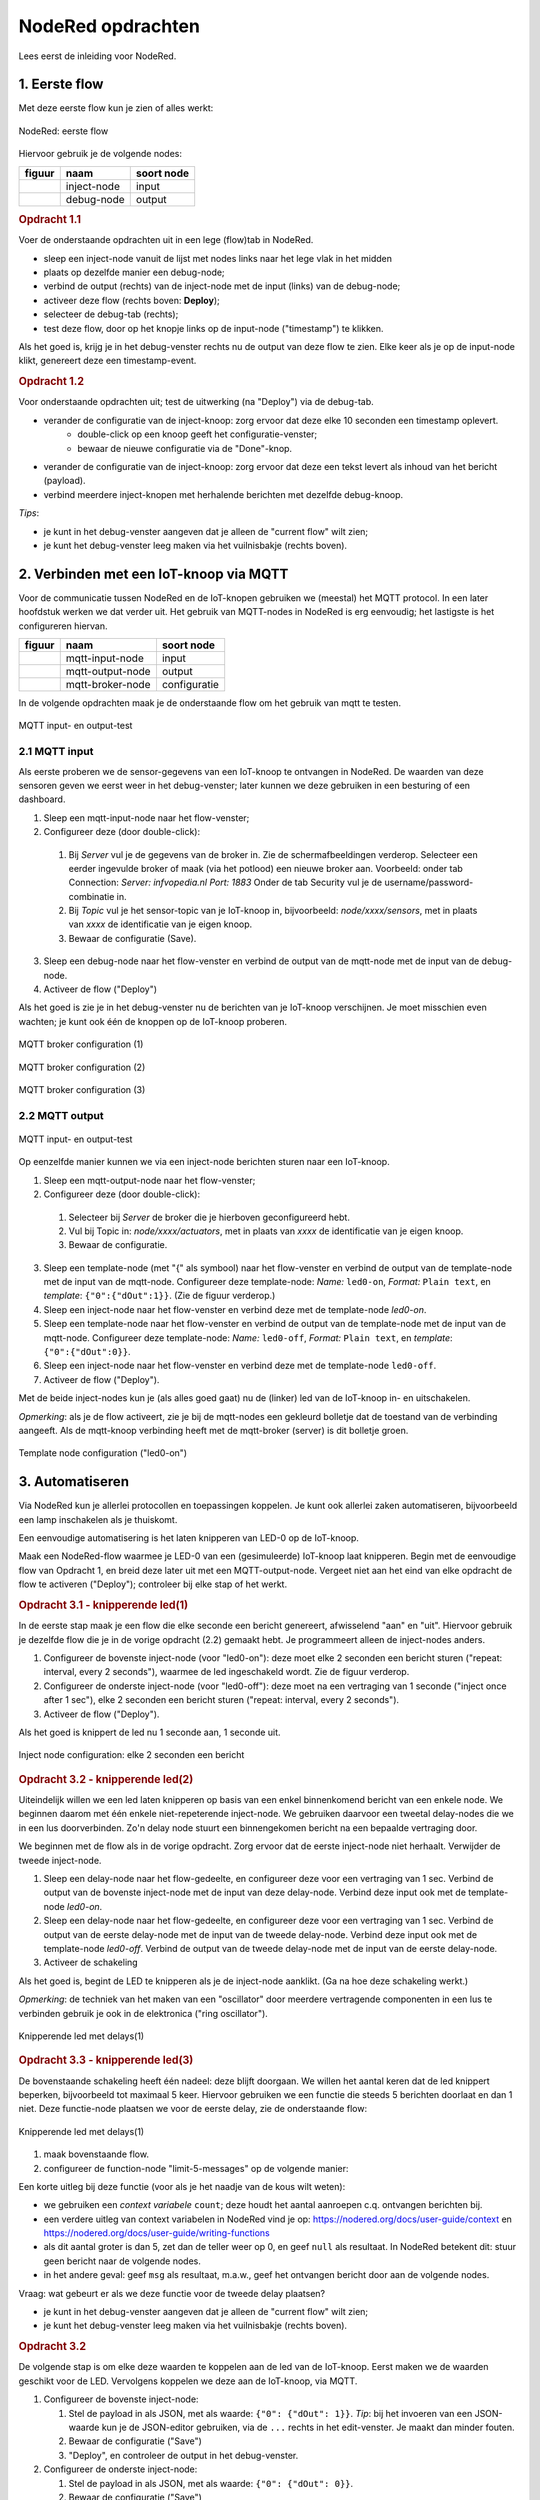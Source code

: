 ******************
NodeRed opdrachten
******************

Lees eerst de inleiding voor NodeRed.

1. Eerste flow
==============

Met deze eerste flow kun je zien of alles werkt:

.. figure:: nodered-flow1.png
   :width: 500 px
   :align: center

   NodeRed: eerste flow

Hiervoor gebruik je de volgende nodes:

+----------------+---------------+------------------+
| **figuur**     | **naam**      | **soort node**   |
+----------------+---------------+------------------+
| |inject-node|  | inject-node   |  input           |
+----------------+---------------+------------------+
| |debug-node|   | debug-node    |  output          |
+----------------+---------------+------------------+

.. |inject-node| image:: inject-node.png
.. |debug-node| image:: debug-node.png

.. rubric:: Opdracht 1.1

Voer de onderstaande opdrachten uit in een lege (flow)tab in NodeRed.

* sleep een inject-node vanuit de lijst met nodes links naar het lege vlak in het midden
* plaats op dezelfde manier een debug-node;
* verbind de output (rechts) van de inject-node met de input (links) van de debug-node;
* activeer deze flow (rechts boven: **Deploy**);
* selecteer de debug-tab (rechts);
* test deze flow, door op het knopje links op de input-node ("timestamp") te klikken.

Als het goed is, krijg je in het debug-venster rechts nu de output van deze flow te zien.
Elke keer als je op de input-node klikt, genereert deze een timestamp-event.

.. rubric:: Opdracht 1.2

Voor onderstaande opdrachten uit; test de uitwerking (na "Deploy") via de debug-tab.

* verander de configuratie van de inject-knoop: zorg ervoor dat deze elke 10 seconden een timestamp oplevert.
    * double-click op een knoop geeft het configuratie-venster;
    * bewaar de nieuwe configuratie via de "Done"-knop.
* verander de configuratie van de inject-knoop: zorg ervoor dat deze een tekst levert als inhoud van het bericht (payload).
* verbind meerdere inject-knopen met herhalende berichten met dezelfde debug-knoop.

*Tips*:

* je kunt in het debug-venster aangeven dat je alleen de "current flow" wilt zien;
* je kunt het debug-venster leeg maken via het vuilnisbakje (rechts boven).

2. Verbinden met een IoT-knoop via MQTT
=======================================

Voor de communicatie tussen NodeRed en de IoT-knopen gebruiken we (meestal) het MQTT protocol.
In een later hoofdstuk werken we dat verder uit.
Het gebruik van MQTT-nodes in NodeRed is erg eenvoudig;
het lastigste is het configureren hiervan.

+--------------------+------------------+------------------+
| **figuur**         | **naam**         | **soort node**   |
+--------------------+------------------+------------------+
| |mqtt-input-node|  | mqtt-input-node  |  input           |
+--------------------+------------------+------------------+
| |mqtt-output-node| | mqtt-output-node |  output          |
+--------------------+------------------+------------------+
| |mqtt-broker-node| | mqtt-broker-node |  configuratie    |
+--------------------+------------------+------------------+

.. |mqtt-input-node| image:: nodered-mqtt-input-node.png
.. |mqtt-output-node| image:: nodered-mqtt-output-node.png
.. |mqtt-broker-node| image:: nodered-mqtt-broker-node.png

In de volgende opdrachten maak je de onderstaande flow om het gebruik van mqtt te testen.

.. figure:: nodered-mqtt-0-flow.png
   :width: 600 px
   :align: center

   MQTT input- en output-test

2.1 MQTT input
--------------

Als eerste proberen we de sensor-gegevens van een IoT-knoop te ontvangen in NodeRed.
De waarden van deze sensoren geven we eerst weer in het debug-venster;
later kunnen we deze gebruiken in een besturing of een dashboard.

1. Sleep een mqtt-input-node naar het flow-venster;
2. Configureer deze (door double-click):

  1. Bij `Server` vul je de gegevens van de broker in.
     Zie de schermafbeeldingen verderop.
     Selecteer een eerder ingevulde broker of maak (via het potlood) een nieuwe broker aan.
     Voorbeeld: onder tab Connection: `Server:` `infvopedia.nl` `Port:` `1883`
     Onder de tab Security vul je de username/password-combinatie in.
  2. Bij `Topic` vul je het sensor-topic van je IoT-knoop in,
     bijvoorbeeld: `node/xxxx/sensors`,
     met in plaats van `xxxx` de identificatie van je eigen knoop.
  3. Bewaar de configuratie (Save).

3. Sleep een debug-node naar het flow-venster en
   verbind de output van de mqtt-node met de input van de debug-node.
4. Activeer de flow ("Deploy")

Als het goed is zie je in het debug-venster nu de berichten van je IoT-knoop verschijnen.
Je moet misschien even wachten; je kunt ook één de knoppen op de IoT-knoop proberen.


.. figure:: nodered-mqtt-conf-0.png
   :width: 400 px
   :align: center

   MQTT broker configuration (1)

..
.. figure:: nodered-mqtt-conf-1.png
   :width: 400 px
   :align: center

   MQTT broker configuration (2)

..
.. figure:: nodered-mqtt-conf-2.png
   :width: 400 px
   :align: center

   MQTT broker configuration (3)

2.2 MQTT output
---------------

.. figure:: nodered-mqtt-0-flow.png
   :width: 600 px
   :align: center

   MQTT input- en output-test

Op eenzelfde manier kunnen we via een inject-node berichten sturen naar een IoT-knoop.

1. Sleep een mqtt-output-node naar het flow-venster;
2. Configureer deze (door double-click):

  1. Selecteer bij `Server` de broker die je hierboven geconfigureerd hebt.
  2. Vul bij Topic in: `node/xxxx/actuators`,
     met in plaats van `xxxx` de identificatie van je eigen knoop.
  3. Bewaar de configuratie.

3. Sleep een template-node (met "{" als symbool) naar het flow-venster en
   verbind de output van de template-node met de input van de mqtt-node.
   Configureer deze template-node: `Name:` ``led0-on``, `Format:` ``Plain text``,
   en `template`: ``{"0":{"dOut":1}}``. (Zie de figuur verderop.)

4. Sleep een inject-node naar het flow-venster en
   verbind deze met de template-node *led0-on*.

5. Sleep een template-node naar het flow-venster en
   verbind de output van de template-node met de input van de mqtt-node.
   Configureer deze template-node: `Name:` ``led0-off``, `Format:` ``Plain text``,
   en `template`: ``{"0":{"dOut":0}}``.

6. Sleep een inject-node naar het flow-venster en
   verbind deze met de template-node ``led0-off``.

7. Activeer de flow ("Deploy").

Met de beide inject-nodes kun je (als alles goed gaat) nu de (linker) led van de IoT-knoop
in- en uitschakelen.

*Opmerking*: als je de flow activeert, zie je bij de mqtt-nodes een gekleurd bolletje dat de toestand van de verbinding aangeeft.
Als de mqtt-knoop verbinding heeft met de mqtt-broker (server) is dit bolletje groen.

.. figure:: nodered-template-conf-0.png
   :width: 400 px
   :align: center

   Template node configuration ("led0-on")

3. Automatiseren
================

Via NodeRed kun je allerlei protocollen en toepassingen koppelen.
Je kunt ook allerlei zaken automatiseren, bijvoorbeeld een lamp inschakelen als je thuiskomt.

Een eenvoudige automatisering is het laten knipperen van LED-0 op de IoT-knoop.

Maak een NodeRed-flow waarmee je LED-0 van een (gesimuleerde) IoT-knoop laat knipperen.
Begin met de eenvoudige flow van Opdracht 1, en breid deze later uit met een MQTT-output-node.
Vergeet niet aan het eind van elke opdracht de flow te activeren ("Deploy");
controleer bij elke stap of het werkt.

.. rubric:: Opdracht 3.1 - knipperende led(1)

In de eerste stap maak je een flow die elke seconde een bericht genereert,
afwisselend "aan" en "uit".
Hiervoor gebruik je dezelfde flow die je in de vorige opdracht (2.2) gemaakt hebt.
Je programmeert alleen de inject-nodes anders.

1. Configureer de bovenste inject-node (voor "led0-on"):
   deze moet elke 2 seconden een bericht sturen ("repeat: interval, every 2 seconds"),
   waarmee de led ingeschakeld wordt.
   Zie de figuur verderop.
2. Configureer de onderste inject-node (voor "led0-off"):
   deze moet na een vertraging van 1 seconde ("inject once after 1 sec"),
   elke 2 seconden een bericht sturen ("repeat: interval, every 2 seconds").
3. Activeer de flow ("Deploy").

Als het goed is knippert de led nu 1 seconde aan, 1 seconde uit.

.. figure:: nodered-inject-conf-0.png
   :width: 400 px
   :align: center

   Inject node configuration: elke 2 seconden een bericht

.. rubric:: Opdracht 3.2 - knipperende led(2)

Uiteindelijk willen we een led laten knipperen op basis van een enkel binnenkomend bericht
van een enkele node.
We beginnen daarom met één enkele niet-repeterende inject-node.
We gebruiken daarvoor een tweetal delay-nodes die we in een lus doorverbinden.
Zo'n delay node stuurt een binnengekomen bericht na een bepaalde vertraging door.

We beginnen met de flow als in de vorige opdracht.
Zorg ervoor dat de eerste inject-node niet herhaalt.
Verwijder de tweede inject-node.

1. Sleep een delay-node naar het flow-gedeelte, en configureer deze voor een vertraging van 1 sec.
   Verbind de output van de bovenste inject-node met de input van deze delay-node.
   Verbind deze input ook met de template-node *led0-on*.
2. Sleep een delay-node naar het flow-gedeelte, en configureer deze voor een vertraging van 1 sec.
   Verbind de output van de eerste delay-node met de input van de tweede delay-node.
   Verbind deze input ook met de template-node *led0-off*.
   Verbind de output van de tweede delay-node met de input van de eerste delay-node.
3. Activeer de schakeling

Als het goed is, begint de LED te knipperen als je de inject-node aanklikt.
(Ga na hoe deze schakeling werkt.)

*Opmerking*: de techniek van het maken van een "oscillator" door meerdere vertragende componenten
in een lus te verbinden gebruik je ook in de elektronica ("ring oscillator").

.. figure:: nodered-2-delay-flow-0.png
   :width: 600 px
   :align: center

   Knipperende led met delays(1)

.. rubric:: Opdracht 3.3 - knipperende led(3)

De bovenstaande schakeling heeft één nadeel: deze blijft doorgaan.
We willen het aantal keren dat de led knippert beperken, bijvoorbeeld tot maximaal 5 keer.
Hiervoor gebruiken we een functie die steeds 5 berichten doorlaat en dan 1 niet.
Deze functie-node plaatsen we voor de eerste delay, zie de onderstaande flow:

.. figure:: nodered-2-delay-flow-1.png
   :width: 600 px
   :align: center

   Knipperende led met delays(1)

1. maak bovenstaande flow.
2. configureer de function-node "limit-5-messages" op de volgende manier:

.. code-block:: javascript
  :linenos:

  var count = context.get('count')||0;
  count = count + 1;
  context.set('count', count);
  if (count > 5) {
      context.set('count', 0);
      return null;
  } else {
      return msg;
  }

Een korte uitleg bij deze functie (voor als je het naadje van de kous wilt weten):

* we gebruiken een *context variabele* ``count``; deze houdt het aantal aanroepen c.q. ontvangen berichten bij.
* een verdere uitleg van context variabelen in NodeRed vind je op: https://nodered.org/docs/user-guide/context
  en https://nodered.org/docs/user-guide/writing-functions
* als dit aantal groter is dan 5, zet dan de teller weer op 0, en geef ``null`` als resultaat.
  In NodeRed betekent dit: stuur  geen bericht naar de volgende nodes.
* in het andere geval: geef ``msg`` als resultaat, m.a.w., geef het ontvangen bericht door aan de volgende nodes.


Vraag: wat gebeurt er als we deze functie voor de tweede delay plaatsen?


* je kunt in het debug-venster aangeven dat je alleen de "current flow" wilt zien;
* je kunt het debug-venster leeg maken via het vuilnisbakje (rechts boven).

.. rubric:: Opdracht 3.2

De volgende stap is om elke deze waarden te koppelen aan de led van de IoT-knoop.
Eerst maken we de waarden geschikt voor de LED.
Vervolgens koppelen we deze aan de IoT-knoop, via MQTT.

1. Configureer de bovenste inject-node:

   1. Stel de payload in als  JSON, met als waarde: ``{"0": {"dOut": 1}}``.
      *Tip*: bij het invoeren van een JSON-waarde kun je de JSON-editor gebruiken,
      via de ``...`` rechts in het edit-venster.
      Je maakt dan minder fouten.
   2. Bewaar de configuratie ("Save")
   3. "Deploy", en controleer de output in het debug-venster.

2. Configureer de onderste inject-node:

   1. Stel de payload in als  JSON, met als waarde: ``{"0": {"dOut": 0}}``.
   2. Bewaar de configuratie ("Save")
   3. "Deploy", en controleer de output in het debug-venster.

3. Voeg een MQTT output-node toe, en configureer deze:

   1. stel de MQTT broker ("server") in als in bij het dashboard.
   2. gebruik als Topic: ``node/xxxx/actuators``,
      waarbij je voor ``xxxx`` de ID van je IoT-knoop invult.
   3. Bewaar de configuratie ("Save")
   4. "Deploy", en controleer de output in het debug-venster.

Als het goed is zie je nu de berichten niet alleen in het debug-venster verschijnen,
maar knippert de LED van je IoT-knoop ook op dezelfde manier mee.

  De codes voor het in- en uitschakelen van de LED behandelen we later uitgebreider.
  De eerste `"0"`` staat hier voor LED-0.
  Sommige IoT-knopen hebben ook een LED-1: probeer die op dezelfde manier te laten knipperen.

Deze manier van werken is typisch voor NodeRed: je bouwt een flow beetje voor beetje op,
waarbij je in het begin veel gebruik maakt van inject- en debug-nodes.
Je test hiermee elke stap.
Deze nodes kun je laten zitten tijdens het gebruik:
een debug-node kun je eenvoudig uitschakelen als je deze even niet nodig hebt.

Nog enkele suggesties:

* je kunt meerdere MQTT-output-nodes toevoegen met dezelfde input,
  voor verschillende IoT-knopen: je kunt die LEDs tegelijk laten knipperen.
*

4. Koppelen van IoT-apparaten
=============================

In deze opdracht koppel je de knoppen van de ene IoT-knoop aan de LED van een andere IoT-knoop.
Je kunt deze LED dan op afstand aan- en uitzetten.

We moeten hiervoor de berichten die deze knoppen sturen splitsen in drie stromen:
voor het indrukken van de eerste button, voor het indrukken van de tweede button,
en voor het indrukken van beide buttons.

.. figure:: nodered-convert-buttons-function.png
   :width: 200 px
   :align: center

   Function node *Convert-LPP-buttons*

Je kunt deze function-node op twee manieren aanmaken:

**Methode 1.** Sleep een function-node naar het flow-gedeelte, en configureer deze als volgt:

  1. *Name:*: ``Convert-LPP-buttons``
  2. *Function:* kopieer en plak onderstaande code
  3. *Outputs:* 3 (berichten voor het indrukken button 0 gaan naar output 0;
     voor button 1 naar output 1; als beide buttons ingedrukt zijn: output 2)

.. code-block:: javascript
  :linenos:

  if (msg.payload.payload.hasOwnProperty("2")) {
    msg.payload.button0 = msg.payload.payload[2].dIn;
  }
  if (msg.payload.payload.hasOwnProperty("3")) {
    msg.payload.button1 = msg.payload.payload[3].dIn;
  }

  if (msg.payload.button0 && msg.payload.button1){
      return [null, null, msg];
  } else if (msg.payload.button0) {
      return [msg, null, null];
  } else if (msg.payload.button1) {
      return [null, msg, null];
  } else {
      return [null, null, null];
  }

**Methode 2**.

1. Selecteer en kopieer de flow-tekst in JSON-notatie hieronder naar het Clipboard (CMD-C, CTRL-C afhankelijk van je O.S.)
2. Importeer deze in de flow:

  i. Selecteer hamburgermenu -> Import -> Clipboard
  ii. "Paste" het clipboard in het venster (CMD-V, CTRL-V)
  iii. Klik "Import"

De function-node verschijnt nu in het flow-gedeelte.

JSON-tekst voor de flow:

.. code-block:: JSON

  [{"id":"c131fbb8.330988","type":"function","z":"8d3e9168.dadf98","name":"convert-LPP-buttons","func":"if (msg.payload.payload.hasOwnProperty(\"2\")) {\n  msg.payload.button0 = msg.payload.payload[2].dIn;\n}\nif (msg.payload.payload.hasOwnProperty(\"3\")) {\n  msg.payload.button1 = msg.payload.payload[3].dIn;\n}\n\nif (msg.payload.button0 && msg.payload.button1){\n    return [null, null, msg];\n} else if (msg.payload.button0) {\n    return [msg, null, null];\n} else if (msg.payload.button1) {\n    return [null, msg, null];\n} else {\n    return [null, null, null];\n}","outputs":3,"noerr":0,"x":580,"y":100,"wires":[["eff69e91.a729b8"],["ddca2d4b.b32878"],[]]}]

Opdracht 4.1 Besturen van je eigen IoT-knoop
--------------------------------------------

1. Maak de function-node zoals hierboven beschreven
2. Maak met deze function node de onderstaande flow.
   Zorg ervoor dat de MQTT-nodes voor je eigen button geconfigureerd zijn.
3. Activeer deze flow (Deploy).

.. figure:: nodered-buttons-led-flow-0.png
   :width: 600 px
   :align: center

Nu kun je met de buttons op je IoT-knoop de LED aan- en uitzetten.

Merk op dat in deze flow een JSON-node gebruikt wordt.
Hiermee zet je de string-notatie zoals als MQTT-bericht binnenkomt om in een JavaScript-object
dat je gemakkelijk in functies e.d. kunt gebruiken.

*Hint* Vergelijk met behulp van de debug-node het formaat van de MQTT-berichten zoals deze binnenkomen
en nadat deze via de JSON-node omgezet zijn.

Opdracht 4.2 Besturen van een andere IoT-knoop
----------------------------------------------

1. Pas het Topic van de mqtt-output-node aan voor de knoop die je wilt besturen.
2. Activeer de flow.

Nu besturen de buttons van je IoT-knoop de LED van een andere knoop.

Variaties:

a. je kunt op deze manier ook meerdere IoT-knopen besturen:
   met de output van een template-node kun je meerdere mqtt-output-nodes aansturen.
b.

Vraag: we gebruiken twee verschillende buttons: één voor het aanzetten,
en één voor het uitzetten van de LED. Waarom doen we dit?

